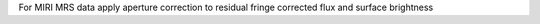 For MIRI MRS data apply aperture correction to residual fringe corrected flux and surface brightness

